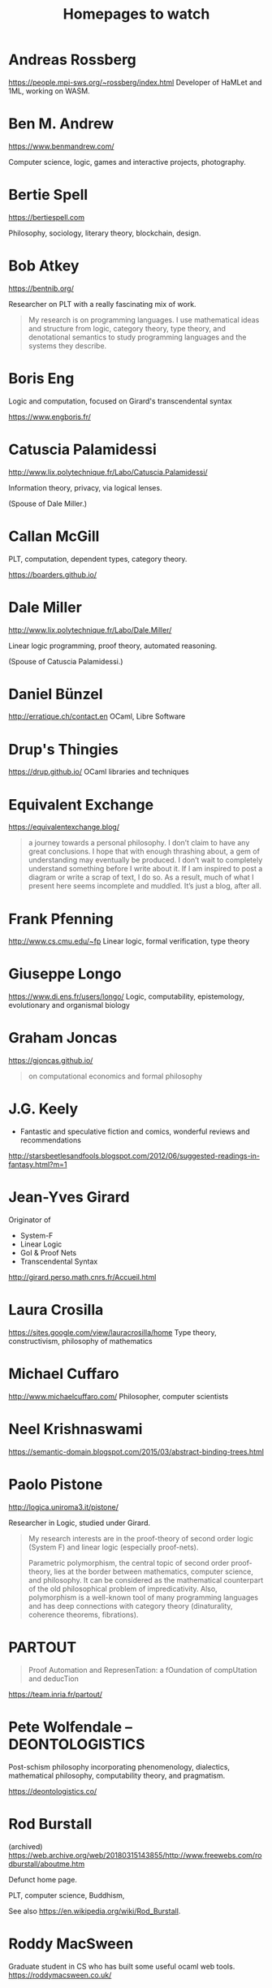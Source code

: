 #+TITLE: Homepages to watch

* Andreas Rossberg
https://people.mpi-sws.org/~rossberg/index.html
Developer of HaMLet and 1ML, working on WASM.
* Ben M. Andrew
https://www.benmandrew.com/

Computer science, logic, games and interactive projects, photography.
* Bertie Spell
https://bertiespell.com

Philosophy, sociology, literary theory, blockchain, design.
* Bob Atkey
https://bentnib.org/

Researcher on PLT with a really fascinating mix of work.

#+BEGIN_QUOTE
My research is on programming languages. I use mathematical ideas and structure
from logic, category theory, type theory, and denotational semantics to study
programming languages and the systems they describe.
#+END_QUOTE
* Boris Eng
Logic and computation, focused on Girard's transcendental syntax

https://www.engboris.fr/
* Catuscia Palamidessi
http://www.lix.polytechnique.fr/Labo/Catuscia.Palamidessi/

Information theory, privacy, via logical lenses.

(Spouse of Dale Miller.)
* Callan McGill

PLT, computation, dependent types, category theory.

https://boarders.github.io/
* Dale Miller
http://www.lix.polytechnique.fr/Labo/Dale.Miller/

Linear logic programming, proof theory, automated reasoning.

(Spouse of Catuscia Palamidessi.)
* Daniel Bünzel
http://erratique.ch/contact.en
OCaml, Libre Software
* Drup's Thingies
https://drup.github.io/
OCaml libraries and techniques
* Equivalent Exchange
https://equivalentexchange.blog/

#+BEGIN_QUOTE
 a journey towards a personal philosophy. I don’t claim to have any great
conclusions. I hope that with enough thrashing about, a gem of understanding may
eventually be produced. I don’t wait to completely understand something before I
write about it. If I am inspired to post a diagram or write a scrap of text, I
do so. As a result, much of what I present here seems incomplete and muddled.
It’s just a blog, after all.
#+END_QUOTE

* Frank Pfenning
http://www.cs.cmu.edu/~fp
Linear logic, formal verification, type theory
* Giuseppe Longo
https://www.di.ens.fr/users/longo/
Logic, computability, epistemology, evolutionary and organismal biology
* Graham Joncas
https://gjoncas.github.io/
#+begin_quote
on computational economics and formal philosophy
#+end_quote
* J.G. Keely

- Fantastic and speculative fiction and comics, wonderful reviews and
  recommendations

http://starsbeetlesandfools.blogspot.com/2012/06/suggested-readings-in-fantasy.html?m=1

* Jean-Yves Girard
Originator of

- System-F
- Linear Logic
- GoI & Proof Nets
- Transcendental Syntax

http://girard.perso.math.cnrs.fr/Accueil.html

* Laura Crosilla
https://sites.google.com/view/lauracrosilla/home
Type theory, constructivism, philosophy of mathematics
* Michael Cuffaro
http://www.michaelcuffaro.com/
Philosopher, computer scientists
* Neel Krishnaswami
https://semantic-domain.blogspot.com/2015/03/abstract-binding-trees.html
* Paolo Pistone
http://logica.uniroma3.it/pistone/

Researcher in Logic, studied under Girard.

#+BEGIN_QUOTE
My research interests are in the proof-theory of second order logic (System F)
and linear logic (especially proof-nets).

Parametric polymorphism, the central topic of second order proof-theory, lies at
the border between mathematics, computer science, and philosophy. It can be
considered as the mathematical counterpart of the old philosophical problem of
impredicativity. Also, polymorphism is a well-known tool of many programming
languages and has deep connections with category theory (dinaturality, coherence
theorems, fibrations).
#+END_QUOTE

* PARTOUT

#+begin_quote
Proof Automation and RepresenTation: a fOundation of compUtation and deducTion
#+end_quote

https://team.inria.fr/partout/
* Pete Wolfendale -- DEONTOLOGISTICS

Post-schism philosophy incorporating phenomenology, dialectics, mathematical
philosophy, computability theory, and pragmatism.

https://deontologistics.co/

* Rod Burstall

(archived)
https://web.archive.org/web/20180315143855/http://www.freewebs.com/rodburstall/aboutme.htm

Defunct home page.

PLT, computer science, Buddhism,

See also https://en.wikipedia.org/wiki/Rod_Burstall.

* Roddy MacSween
Graduate student in CS who has built some useful ocaml web tools.
https://roddymacsween.co.uk/
* Stefan Monnier
Prof at University of Montreal.

Into PLT focused on strongly typed languages, emacs, and meta-programming. Designed [[https://gitlab.com/monnier/typer/][Typer]].

https://www.iro.umontreal.ca/~monnier/

* Tom Murphy VII
http://tom7.org/

PLT, Typography, Parody?, games, digital art anc exploration.

* Vito Michele Abrusci

Linear logic, proof theory, informatics. Has papers on topics unearthing the
continuity of logic from ancient to post-modern: e.g., Girard cites is paper
"Syllogisms and Linear Logic" in /The Blind Spot/.

http://www.matfis.uniroma3.it/persone/docenti/docenti_beige.php?persona=71
